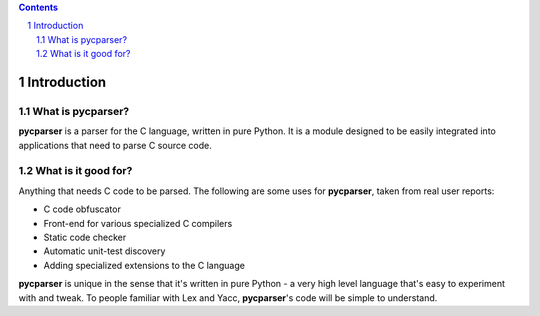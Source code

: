 .. contents::
    :backlinks: none

.. sectnum::

Introduction
============

What is pycparser?
------------------

**pycparser** is a parser for the C language, written in pure Python. It is a
module designed to be easily integrated into applications that need to parse
C source code.

What is it good for?
--------------------

Anything that needs C code to be parsed. The following are some uses for
**pycparser**, taken from real user reports:

* C code obfuscator
* Front-end for various specialized C compilers
* Static code checker
* Automatic unit-test discovery
* Adding specialized extensions to the C language

**pycparser** is unique in the sense that it's written in pure Python - a very
high level language that's easy to experiment with and tweak. To people familiar
with Lex and Yacc, **pycparser**'s code will be simple to understand.
